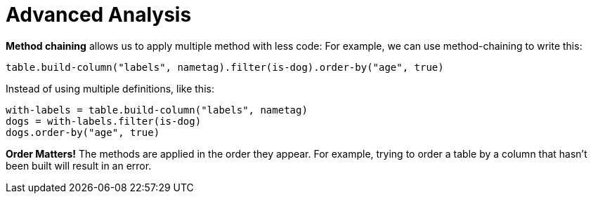 = Advanced Analysis

*Method chaining* allows us to apply multiple method with less code:
For example, we can use method-chaining to write this:

  table.build-column("labels", nametag).filter(is-dog).order-by("age", true)

Instead of using multiple definitions, like this:

  with-labels = table.build-column("labels", nametag)
  dogs = with-labels.filter(is-dog)
  dogs.order-by("age", true)

*Order Matters!* The methods are applied in the order they appear. For example,
trying to order a table by a column that hasn’t been built will result in an error.